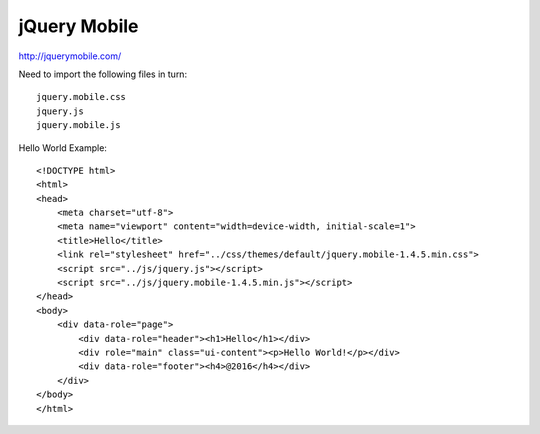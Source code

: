 jQuery Mobile
=============

http://jquerymobile.com/

Need to import the following files in turn::

    jquery.mobile.css
    jquery.js
    jquery.mobile.js


Hello World Example::

    <!DOCTYPE html>
    <html>
    <head>
        <meta charset="utf-8">
        <meta name="viewport" content="width=device-width, initial-scale=1">
        <title>Hello</title>
        <link rel="stylesheet" href="../css/themes/default/jquery.mobile-1.4.5.min.css">
        <script src="../js/jquery.js"></script>
        <script src="../js/jquery.mobile-1.4.5.min.js"></script>
    </head>
    <body>
        <div data-role="page">
            <div data-role="header"><h1>Hello</h1></div>
            <div role="main" class="ui-content"><p>Hello World!</p></div>
            <div data-role="footer"><h4>@2016</h4></div>
        </div>
    </body>
    </html>


